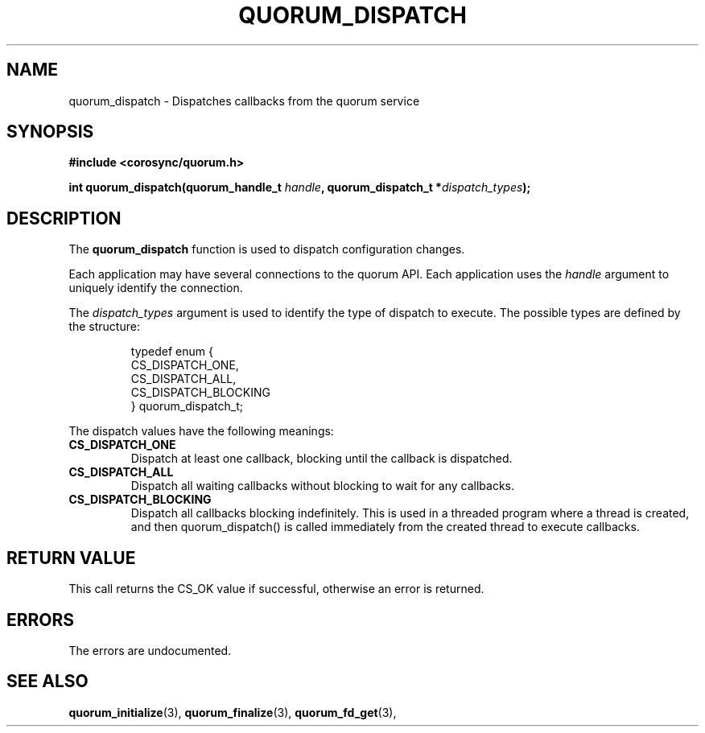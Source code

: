 .\"/*
.\" * Copyright (c) 2012 Red Hat, Inc.
.\" *
.\" * All rights reserved.
.\" *
.\" * Author: Fabio M. Di Nitto <fdinitto@redhat.com>
.\" *
.\" * This software licensed under BSD license, the text of which follows:
.\" *
.\" * Redistribution and use in source and binary forms, with or without
.\" * modification, are permitted provided that the following conditions are met:
.\" *
.\" * - Redistributions of source code must retain the above copyright notice,
.\" *   this list of conditions and the following disclaimer.
.\" * - Redistributions in binary form must reproduce the above copyright notice,
.\" *   this list of conditions and the following disclaimer in the documentation
.\" *   and/or other materials provided with the distribution.
.\" * - Neither the name of the MontaVista Software, Inc. nor the names of its
.\" *   contributors may be used to endorse or promote products derived from this
.\" *   software without specific prior written permission.
.\" *
.\" * THIS SOFTWARE IS PROVIDED BY THE COPYRIGHT HOLDERS AND CONTRIBUTORS "AS IS"
.\" * AND ANY EXPRESS OR IMPLIED WARRANTIES, INCLUDING, BUT NOT LIMITED TO, THE
.\" * IMPLIED WARRANTIES OF MERCHANTABILITY AND FITNESS FOR A PARTICULAR PURPOSE
.\" * ARE DISCLAIMED. IN NO EVENT SHALL THE COPYRIGHT OWNER OR CONTRIBUTORS BE
.\" * LIABLE FOR ANY DIRECT, INDIRECT, INCIDENTAL, SPECIAL, EXEMPLARY, OR
.\" * CONSEQUENTIAL DAMAGES (INCLUDING, BUT NOT LIMITED TO, PROCUREMENT OF
.\" * SUBSTITUTE GOODS OR SERVICES; LOSS OF USE, DATA, OR PROFITS; OR BUSINESS
.\" * INTERRUPTION) HOWEVER CAUSED AND ON ANY THEORY OF LIABILITY, WHETHER IN
.\" * CONTRACT, STRICT LIABILITY, OR TORT (INCLUDING NEGLIGENCE OR OTHERWISE)
.\" * ARISING IN ANY WAY OUT OF THE USE OF THIS SOFTWARE, EVEN IF ADVISED OF
.\" * THE POSSIBILITY OF SUCH DAMAGE.
.\" */
.TH QUORUM_DISPATCH 3 2012-01-12 "corosync Man Page" "Corosync Cluster Engine Programmer's Manual"
.SH NAME
quorum_dispatch \- Dispatches callbacks from the quorum service
.SH SYNOPSIS
.B #include <corosync/quorum.h>
.sp
.BI "int quorum_dispatch(quorum_handle_t " handle ", quorum_dispatch_t *" dispatch_types ");"
.SH DESCRIPTION
The
.B quorum_dispatch
function is used to dispatch configuration changes.
.PP
Each application may have several connections to the quorum API.  Each  application
uses the
.I handle
argument to uniquely identify the connection.
.PP
The
.I dispatch_types
argument is used to identify the type of dispatch to execute.  The possible types are
defined by the structure:

.IP
.RS
.ne 18
.nf
.ta 4n 30n 33n
typedef enum {
        CS_DISPATCH_ONE,
        CS_DISPATCH_ALL,
        CS_DISPATCH_BLOCKING
} quorum_dispatch_t;
.ta
.fi
.RE
.IP
.PP
.PP
The dispatch values have the following meanings:
.TP
.B CS_DISPATCH_ONE
Dispatch at least one callback, blocking until the callback is dispatched.
.TP
.B CS_DISPATCH_ALL
Dispatch all waiting callbacks without blocking to wait for any callbacks.
.TP
.B CS_DISPATCH_BLOCKING
Dispatch all callbacks blocking indefinitely.  This is used in a threaded
program where a thread is created, and then quorum_dispatch() is called immediately
from the created thread to execute callbacks.

.SH RETURN VALUE
This call returns the CS_OK value if successful, otherwise an error is returned.
.PP
.SH ERRORS
The errors are undocumented.
.SH "SEE ALSO"
.BR quorum_initialize (3),
.BR quorum_finalize (3),
.BR quorum_fd_get (3),

.PP
